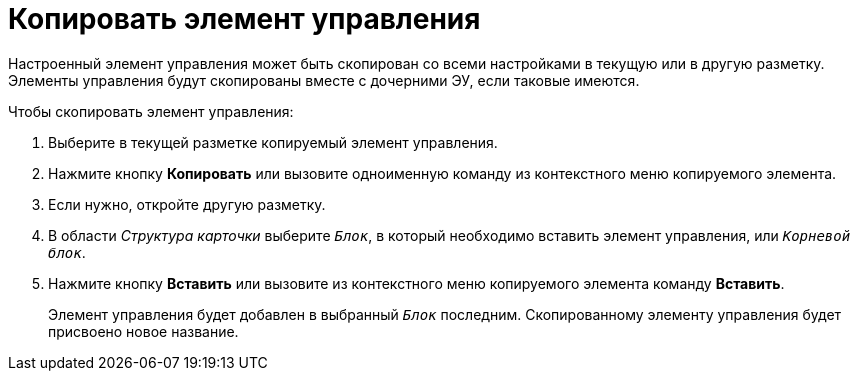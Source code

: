 = Копировать элемент управления

Настроенный элемент управления может быть скопирован со всеми настройками в текущую или в другую разметку. Элементы управления будут скопированы вместе с дочерними ЭУ, если таковые имеются.

.Чтобы скопировать элемент управления:
. Выберите в текущей разметке копируемый элемент управления.
. Нажмите кнопку *Копировать* или вызовите одноименную команду из контекстного меню копируемого элемента.
. Если нужно, откройте другую разметку.
. В области _Структура карточки_ выберите `_Блок_`, в который необходимо вставить элемент управления, или `_Корневой блок_`.
. Нажмите кнопку *Вставить* или вызовите из контекстного меню копируемого элемента команду *Вставить*.
+
****
Элемент управления будет добавлен в выбранный `_Блок_` последним. Скопированному элементу управления будет присвоено новое название.
****
